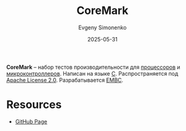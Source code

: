 :PROPERTIES:
:ID:       39c8a3a1-3b07-4596-8133-8b9d8320398e
:END:
#+TITLE: CoreMark
#+AUTHOR: Evgeny Simonenko
#+LANGUAGE: Russian
#+LICENSE: CC BY-SA 4.0
#+DATE: 2025-05-31
#+FILETAGS: :testing:

*CoreMark* -- набор тестов производительности для [[id:ef8348e8-ed96-4d0e-ab69-8d31eba7b6b5][процессоров]] и [[id:1e92f4a3-8c1c-40c0-be5b-c419ae057fc7][микроконтроллеров]]. Написан на языке [[id:ce679fa3-32dc-44ff-876d-b5f150096992][C]]. Распространяется под [[id:08533ad8-83e1-4aac-bc71-3bf60d141e20][Apache License 2.0]]. Разрабатывается [[id:58c3eff0-4c69-4697-8f35-b87a0a78e40a][EMBC]].

* Resources

- [[https://github.com/eembc/coremark][GitHub Page]]
